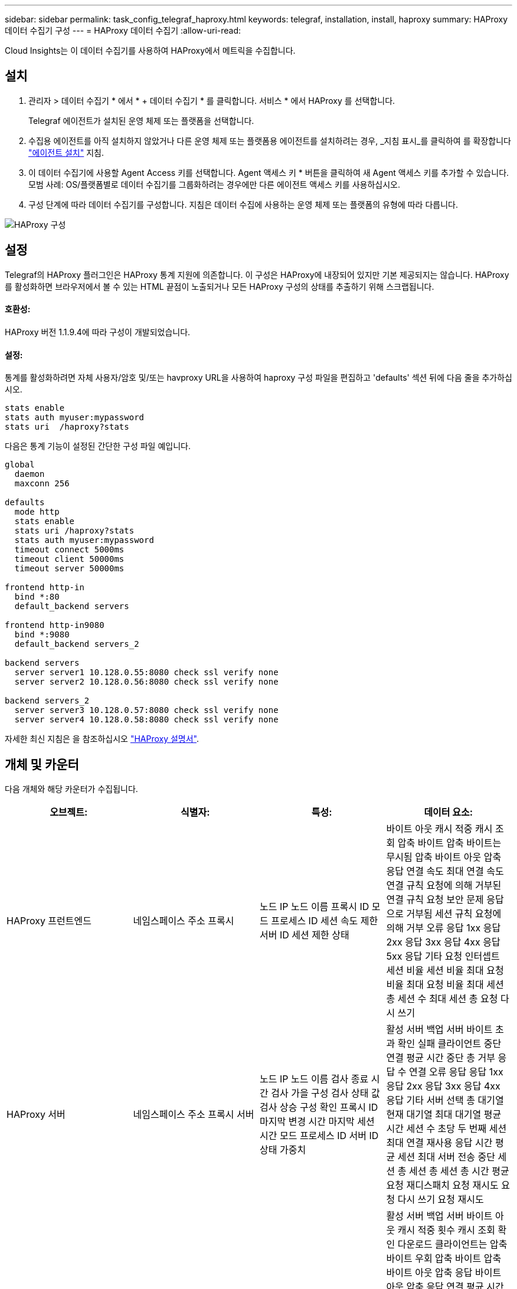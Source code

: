 ---
sidebar: sidebar 
permalink: task_config_telegraf_haproxy.html 
keywords: telegraf, installation, install, haproxy 
summary: HAProxy 데이터 수집기 구성 
---
= HAProxy 데이터 수집기
:allow-uri-read: 


[role="lead"]
Cloud Insights는 이 데이터 수집기를 사용하여 HAProxy에서 메트릭을 수집합니다.



== 설치

. 관리자 > 데이터 수집기 * 에서 * + 데이터 수집기 * 를 클릭합니다. 서비스 * 에서 HAProxy 를 선택합니다.
+
Telegraf 에이전트가 설치된 운영 체제 또는 플랫폼을 선택합니다.

. 수집용 에이전트를 아직 설치하지 않았거나 다른 운영 체제 또는 플랫폼용 에이전트를 설치하려는 경우, _지침 표시_를 클릭하여 를 확장합니다 link:task_config_telegraf_agent.html["에이전트 설치"] 지침.
. 이 데이터 수집기에 사용할 Agent Access 키를 선택합니다. Agent 액세스 키 * 버튼을 클릭하여 새 Agent 액세스 키를 추가할 수 있습니다. 모범 사례: OS/플랫폼별로 데이터 수집기를 그룹화하려는 경우에만 다른 에이전트 액세스 키를 사용하십시오.
. 구성 단계에 따라 데이터 수집기를 구성합니다. 지침은 데이터 수집에 사용하는 운영 체제 또는 플랫폼의 유형에 따라 다릅니다.


image:HAProxyDCConfigLinux.png["HAProxy 구성"]



== 설정

Telegraf의 HAProxy 플러그인은 HAProxy 통계 지원에 의존합니다. 이 구성은 HAProxy에 내장되어 있지만 기본 제공되지는 않습니다. HAProxy를 활성화하면 브라우저에서 볼 수 있는 HTML 끝점이 노출되거나 모든 HAProxy 구성의 상태를 추출하기 위해 스크랩됩니다.



==== 호환성:

HAProxy 버전 1.1.9.4에 따라 구성이 개발되었습니다.



==== 설정:

통계를 활성화하려면 자체 사용자/암호 및/또는 havproxy URL을 사용하여 haproxy 구성 파일을 편집하고 'defaults' 섹션 뒤에 다음 줄을 추가하십시오.

[listing]
----
stats enable
stats auth myuser:mypassword
stats uri  /haproxy?stats
----
다음은 통계 기능이 설정된 간단한 구성 파일 예입니다.

[listing]
----
global
  daemon
  maxconn 256

defaults
  mode http
  stats enable
  stats uri /haproxy?stats
  stats auth myuser:mypassword
  timeout connect 5000ms
  timeout client 50000ms
  timeout server 50000ms

frontend http-in
  bind *:80
  default_backend servers

frontend http-in9080
  bind *:9080
  default_backend servers_2

backend servers
  server server1 10.128.0.55:8080 check ssl verify none
  server server2 10.128.0.56:8080 check ssl verify none

backend servers_2
  server server3 10.128.0.57:8080 check ssl verify none
  server server4 10.128.0.58:8080 check ssl verify none
----
자세한 최신 지침은 을 참조하십시오 link:https://cbonte.github.io/haproxy-dconv/1.8/configuration.html#4-stats%20enable["HAProxy 설명서"].



== 개체 및 카운터

다음 개체와 해당 카운터가 수집됩니다.

[cols="<.<,<.<,<.<,<.<"]
|===
| 오브젝트: | 식별자: | 특성: | 데이터 요소: 


| HAProxy 프런트엔드 | 네임스페이스 주소 프록시 | 노드 IP 노드 이름 프록시 ID 모드 프로세스 ID 세션 속도 제한 서버 ID 세션 제한 상태 | 바이트 아웃 캐시 적중 캐시 조회 압축 바이트 압축 바이트는 무시됨 압축 바이트 아웃 압축 응답 연결 속도 최대 연결 속도 연결 규칙 요청에 의해 거부된 연결 규칙 요청 보안 문제 응답으로 거부됨 세션 규칙 요청에 의해 거부 오류 응답 1xx 응답 2xx 응답 3xx 응답 4xx 응답 5xx 응답 기타 요청 인터셉트 세션 비율 세션 비율 최대 요청 비율 최대 요청 비율 최대 세션 총 세션 수 최대 세션 총 요청 다시 쓰기 


| HAProxy 서버 | 네임스페이스 주소 프록시 서버 | 노드 IP 노드 이름 검사 종료 시간 검사 가을 구성 검사 상태 값 검사 상승 구성 확인 프록시 ID 마지막 변경 시간 마지막 세션 시간 모드 프로세스 ID 서버 ID 상태 가중치 | 활성 서버 백업 서버 바이트 초과 확인 실패 클라이언트 중단 연결 평균 시간 중단 총 거부 응답 수 연결 오류 응답 응답 1xx 응답 2xx 응답 3xx 응답 4xx 응답 기타 서버 선택 총 대기열 현재 대기열 최대 대기열 평균 시간 세션 수 초당 두 번째 세션 최대 연결 재사용 응답 시간 평균 세션 최대 서버 전송 중단 세션 총 세션 총 세션 총 시간 평균 요청 재디스패치 요청 재시도 요청 다시 쓰기 요청 재시도 


| HAProxy 백엔드 | 네임스페이스 주소 프록시 | 노드 IP 노드 이름 프록시 ID 마지막 변경 시간 마지막 세션 시간 모드 프로세스 ID 서버 ID 세션 제한 상태 가중치 | 활성 서버 백업 서버 바이트 아웃 캐시 적중 횟수 캐시 조회 확인 다운로드 클라이언트는 압축 바이트 우회 압축 바이트 압축 바이트 아웃 압축 응답 바이트 아웃 압축 응답 연결 평균 시간 가동 중지 시간 총 요청 보안 문제 응답으로 거부 보안 문제 연결 오류 응답 응답 1xx 응답 2xx 응답 3xx 응답 4xx 응답 5xx 응답 기타 서버 선택한 총 대기열 현재 대기열 최대 대기열 초당 평균 시간 세션 최대 요청 총 연결 재사용 응답 시간 평균 세션 최대 서버 전송 세션 총 세션 중단 총 세션 총 시간 평균 요청 재디스패치 요청 재시도 요청 재시도 요청 다시 쓰기 
|===


== 문제 해결

추가 정보는 에서 찾을 수 있습니다 link:concept_requesting_support.html["지원"] 페이지.
